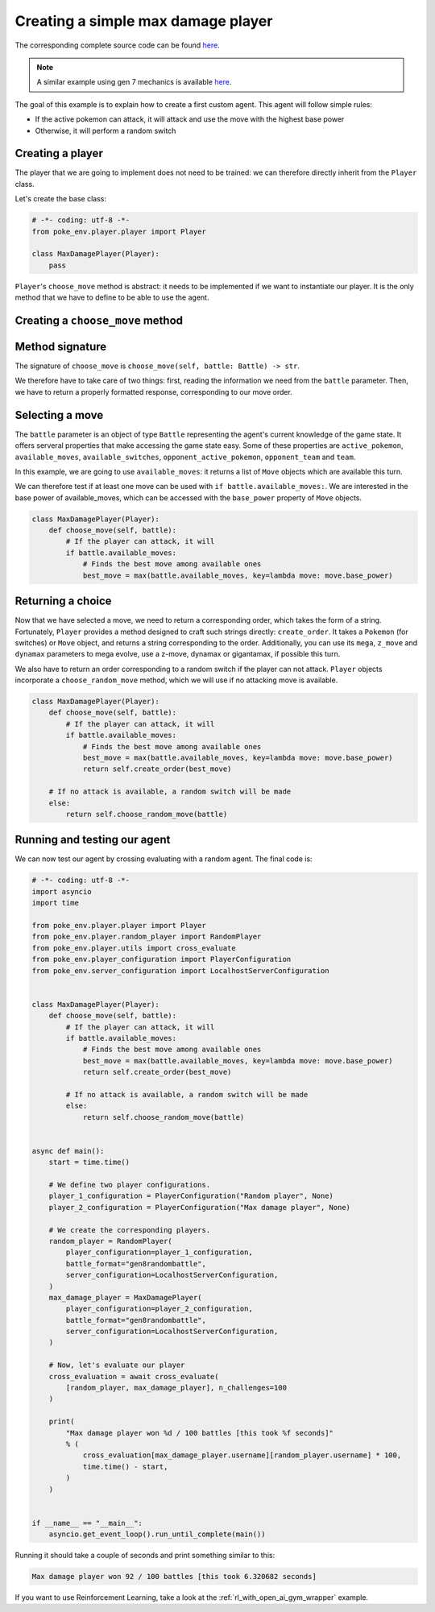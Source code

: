 .. _max_damage_player:

Creating a simple max damage player
===================================

The corresponding complete source code can be found `here <https://github.com/hsahovic/poke-env/blob/master/examples/max_damage_player.py>`__.

.. note::
    A similar example using gen 7 mechanics is available `here <https://github.com/hsahovic/poke-env/blob/master/examples/gen7/max_damage_player.py>`__.

The goal of this example is to explain how to create a first custom agent. This agent will follow simple rules:

- If the active pokemon can attack, it will attack and use the move with the highest base power
- Otherwise, it will perform a random switch

Creating a player
*****************

The player that we are going to implement does not need to be trained: we can therefore directly inherit from the ``Player`` class.

Let's create the base class:

.. code-block:: python

    # -*- coding: utf-8 -*-
    from poke_env.player.player import Player

    class MaxDamagePlayer(Player):
        pass

``Player``'s ``choose_move`` method is abstract: it needs to be implemented if we want to instantiate our player. It is the only method that we have to define to be able to use the agent.

Creating a ``choose_move`` method
*********************************

Method signature
****************

The signature of ``choose_move`` is ``choose_move(self, battle: Battle) -> str``.

We therefore have to take care of two things: first, reading the information we need from the ``battle`` parameter. Then, we have to return a properly formatted response, corresponding to our move order.

Selecting a move
****************

The ``battle`` parameter is an object of type ``Battle`` representing the agent's current knowledge of the game state. It offers serveral properties that make accessing the game state easy. Some of these properties are ``active_pokemon``, ``available_moves``, ``available_switches``, ``opponent_active_pokemon``, ``opponent_team`` and ``team``.

In this example, we are going to use ``available_moves``: it returns a list of ``Move`` objects which are available this turn.

We can therefore test if at least one move can be used with ``if battle.available_moves:``. We are interested in the base power of available_moves, which can be accessed with the ``base_power`` property of ``Move`` objects.

.. code-block:: python

    class MaxDamagePlayer(Player):
        def choose_move(self, battle):
            # If the player can attack, it will
            if battle.available_moves:
                # Finds the best move among available ones
                best_move = max(battle.available_moves, key=lambda move: move.base_power)

Returning a choice
******************

Now that we have selected a move, we need to return a corresponding order, which takes the form of a string. Fortunately, ``Player`` provides a method designed to craft such strings directly: ``create_order``. It takes a ``Pokemon`` (for switches) or ``Move`` object, and returns a string corresponding to the order. Additionally, you can use its ``mega``, ``z_move`` and ``dynamax`` parameters to mega evolve, use a z-move, dynamax or gigantamax, if possible this turn.

We also have to return an order corresponding to a random switch if the player can not attack. ``Player`` objects incorporate a ``choose_random_move`` method, which we will use if no attacking move is available.

.. code-block:: python

    class MaxDamagePlayer(Player):
        def choose_move(self, battle):
            # If the player can attack, it will
            if battle.available_moves:
                # Finds the best move among available ones
                best_move = max(battle.available_moves, key=lambda move: move.base_power)
                return self.create_order(best_move)

        # If no attack is available, a random switch will be made
        else:
            return self.choose_random_move(battle)

Running and testing our agent
*****************************

We can now test our agent by crossing evaluating with a random agent. The final code is:

.. code-block:: python

    # -*- coding: utf-8 -*-
    import asyncio
    import time

    from poke_env.player.player import Player
    from poke_env.player.random_player import RandomPlayer
    from poke_env.player.utils import cross_evaluate
    from poke_env.player_configuration import PlayerConfiguration
    from poke_env.server_configuration import LocalhostServerConfiguration


    class MaxDamagePlayer(Player):
        def choose_move(self, battle):
            # If the player can attack, it will
            if battle.available_moves:
                # Finds the best move among available ones
                best_move = max(battle.available_moves, key=lambda move: move.base_power)
                return self.create_order(best_move)

            # If no attack is available, a random switch will be made
            else:
                return self.choose_random_move(battle)


    async def main():
        start = time.time()

        # We define two player configurations.
        player_1_configuration = PlayerConfiguration("Random player", None)
        player_2_configuration = PlayerConfiguration("Max damage player", None)

        # We create the corresponding players.
        random_player = RandomPlayer(
            player_configuration=player_1_configuration,
            battle_format="gen8randombattle",
            server_configuration=LocalhostServerConfiguration,
        )
        max_damage_player = MaxDamagePlayer(
            player_configuration=player_2_configuration,
            battle_format="gen8randombattle",
            server_configuration=LocalhostServerConfiguration,
        )

        # Now, let's evaluate our player
        cross_evaluation = await cross_evaluate(
            [random_player, max_damage_player], n_challenges=100
        )

        print(
            "Max damage player won %d / 100 battles [this took %f seconds]"
            % (
                cross_evaluation[max_damage_player.username][random_player.username] * 100,
                time.time() - start,
            )
        )


    if __name__ == "__main__":
        asyncio.get_event_loop().run_until_complete(main())

Running it should take a couple of seconds and print something similar to this:

.. code-block:: python

    Max damage player won 92 / 100 battles [this took 6.320682 seconds]

If you want to use Reinforcement Learning, take a look at the :ref:`rl_with_open_ai_gym_wrapper` example.